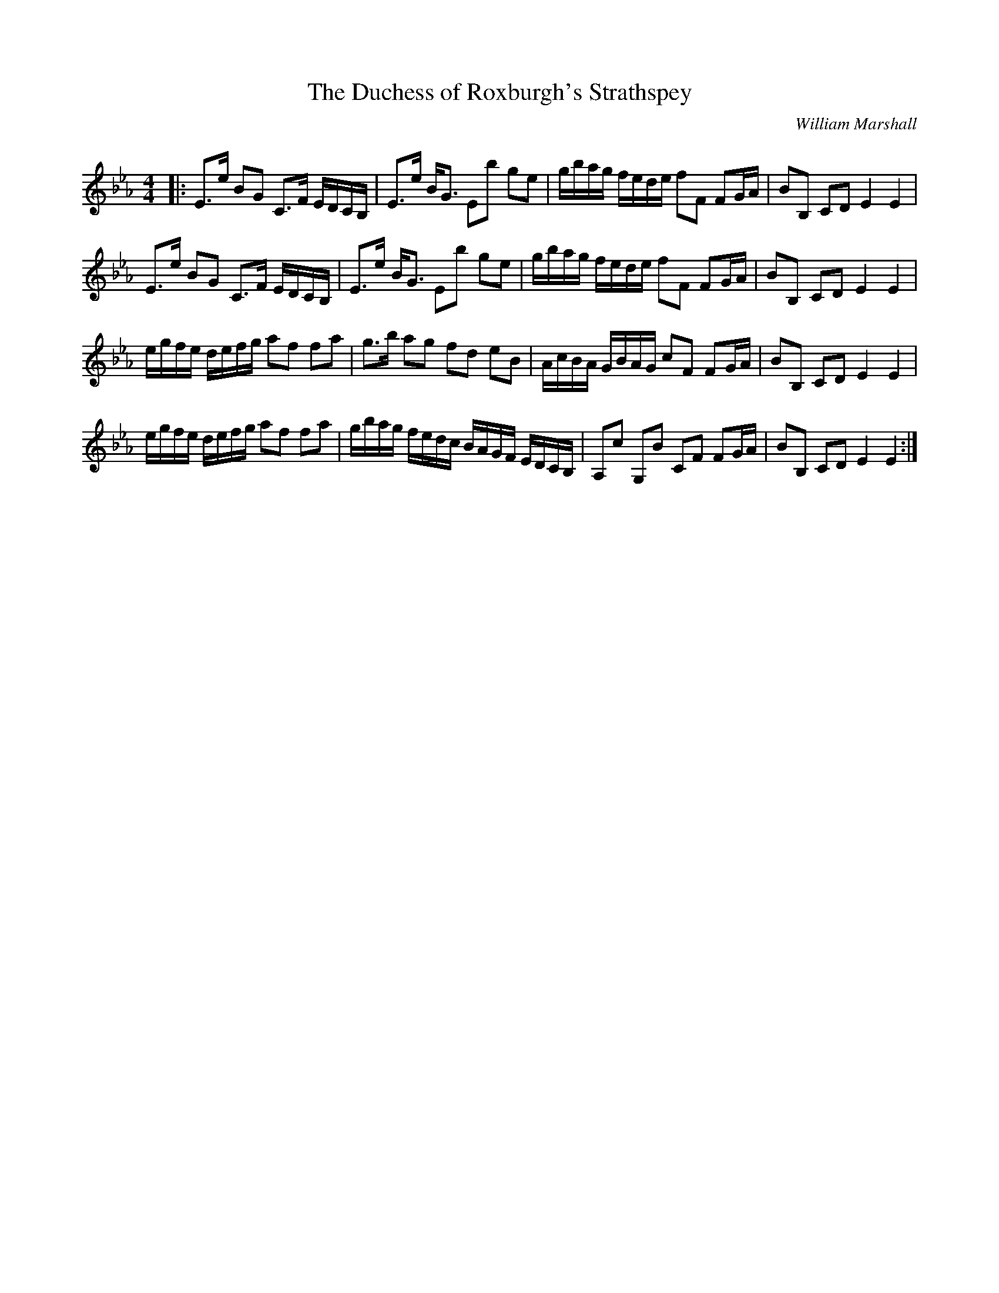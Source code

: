 X:1
T: The Duchess of Roxburgh's Strathspey
C:William Marshall
R:Strathspey
Q: 128
K:Eb
M:4/4
L:1/16
|:E3e B2G2 C3F EDCB,|E3e BG3 E2b2 g2e2|gbag fede f2F2 F2GA|B2B,2 C2D2 E4 E4|
E3e B2G2 C3F EDCB,|E3e BG3 E2b2 g2e2|gbag fede f2F2 F2GA|B2B,2 C2D2 E4 E4|
egfe defg a2f2 f2a2|g3b a2g2 f2d2 e2B2|AcBA GBAG c2F2 F2GA|B2B,2 C2D2 E4 E4|
egfe defg a2f2 f2a2|gbag fedc BAGF EDCB,|A,2c2 G,2B2 C2F2 F2GA|B2B,2 C2D2 E4 E4:|

